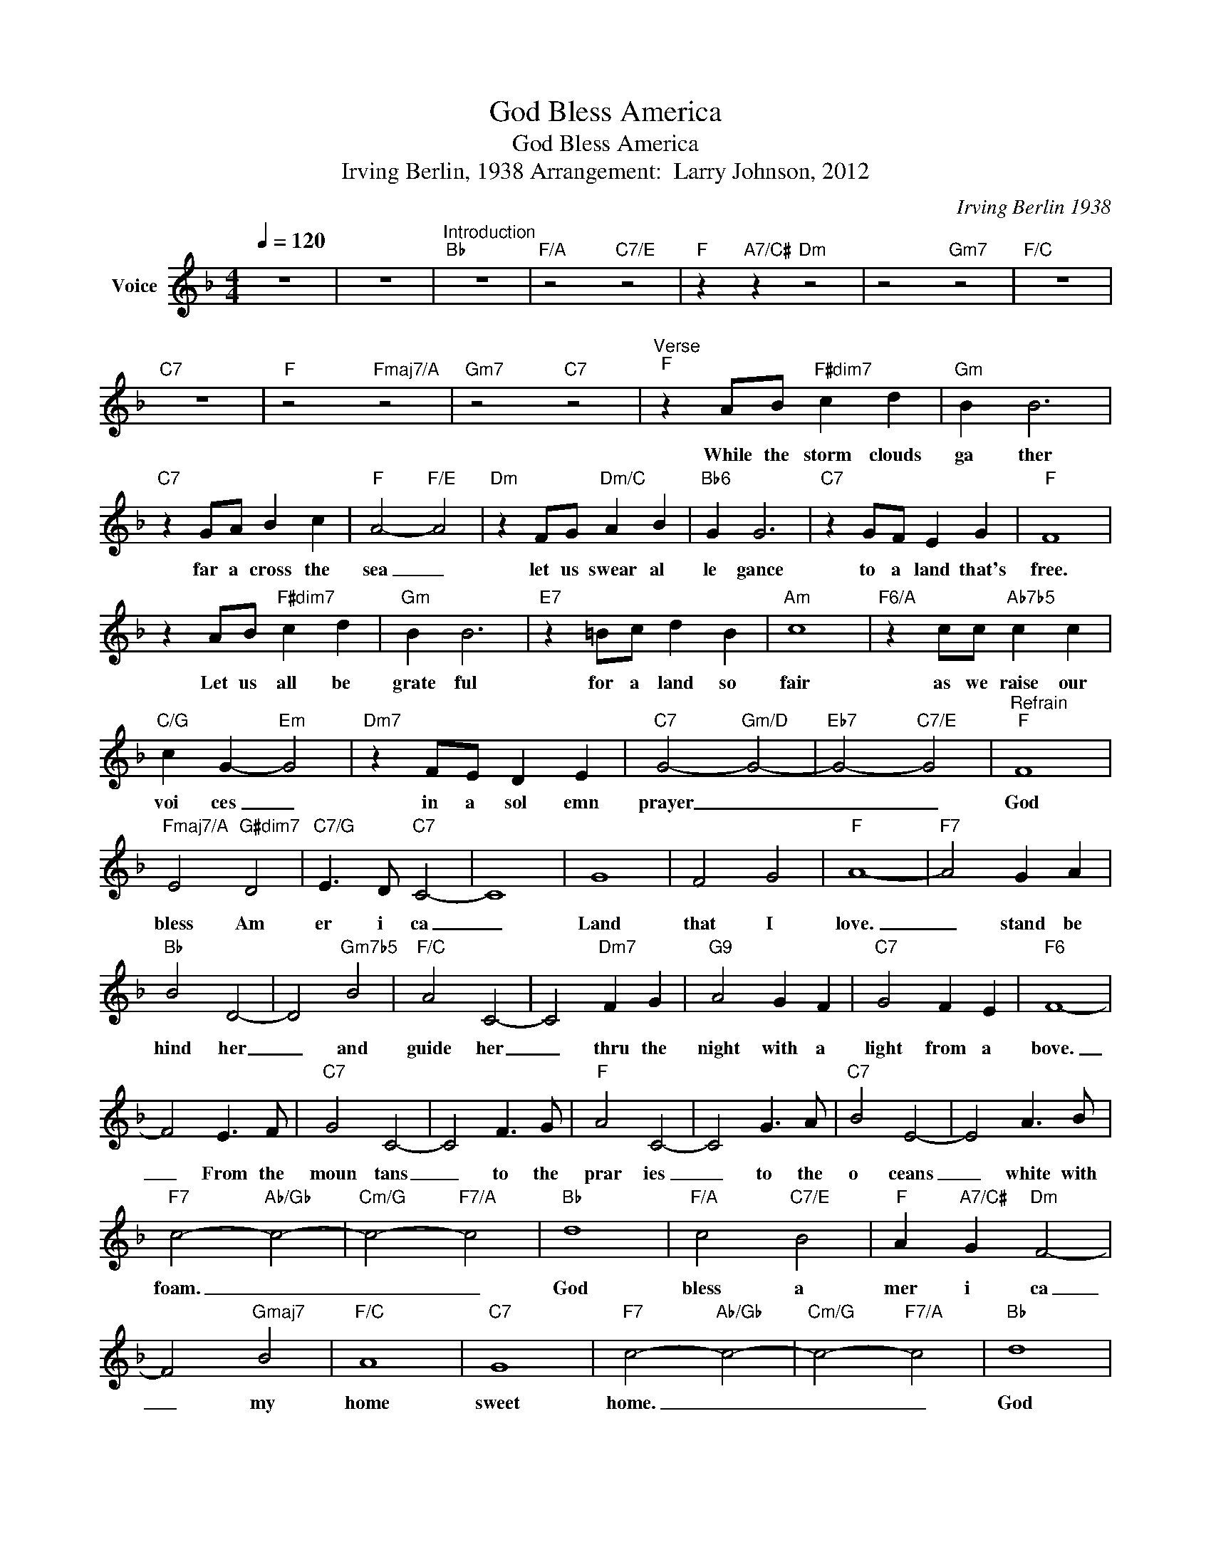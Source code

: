 X:1
T:God Bless America
T:God Bless America
T:Irving Berlin, 1938 Arrangement:  Larry Johnson, 2012
C:Irving Berlin 1938
Z:All Rights Reserved
L:1/4
Q:1/4=120
M:4/4
K:F
V:1 treble nm="Voice"
%%MIDI channel 4
%%MIDI program 54
V:1
 z4 | z4 |"^Introduction""Bb" z4 |"F/A" z2"C7/E" z2 |"F" z"A7/C#" z"Dm" z2 | z2"Gm7" z2 |"F/C" z4 | %7
w: |||||||
"C7" z4 |"F" z2"Fmaj7/A" z2 |"Gm7" z2"C7" z2 |"^Verse""F" z A/B/"F#dim7" c d |"Gm" B B3 | %12
w: |||While the storm clouds|ga ther|
"C7" z G/A/ B c |"F" A2-"F/E" A2 |"Dm" z F/G/"Dm/C" A B |"Bb6" G G3 |"C7" z G/F/ E G |"F" F4 | %18
w: far a cross the|sea _|let us swear al|le gance|to a land that's|free.|
 z A/B/"F#dim7" c d |"Gm" B B3 |"E7" z =B/c/ d B |"Am" c4 |"F6/A" z c/c/"Ab7b5" c c | %23
w: Let us all be|grate ful|for a land so|fair|as we raise our|
"C/G" c G-"Em" G2 |"Dm7" z F/E/ D E |"C7" G2-"Gm/D" G2- |"Eb7" G2-"C7/E" G2 |"^Refrain""F" F4 | %28
w: voi ces _|in a sol emn|prayer _|_ _|God|
"Fmaj7/A" E2"G#dim7" D2 |"C7/G" E3/2 D/"C7" C2- | C4 | G4 | F2 G2 |"F" A4- |"F7" A2 G A | %35
w: bless Am|er i ca|_|Land|that I|love.|_ stand be|
"Bb" B2 D2- | D2"Gm7b5" B2 |"F/C" A2 C2- | C2"Dm7" F G |"G9" A2 G F |"C7" G2 F E |"F6" F4- | %42
w: hind her|_ and|guide her|_ thru the|night with a|light from a|bove.|
 F2 E3/2 F/ |"C7" G2 C2- | C2 F3/2 G/ |"F" A2 C2- | C2 G3/2 A/ |"C7" B2 E2- | E2 A3/2 B/ | %49
w: _ From the|moun tans|_ to the|prar ies|_ to the|o ceans|_ white with|
"F7" c2-"Ab/Gb" c2- |"Cm/G" c2-"F7/A" c2 |"Bb" d4 |"F/A" c2"C7/E" B2 |"F" A"A7/C#" G"Dm" F2- | %54
w: foam. _|_ _|God|bless a|mer i ca|
 F2"Gmaj7" B2 |"F/C" A4 |"C7" G4 |"F7" c2-"Ab/Gb" c2- |"Cm/G" c2-"F7/A" c2 |"Bb" d4 | %60
w: _ my|home|sweet|home. _|_ _|God|
"F/A" c2"C7/E" B2 |"F" A"A7/C#" G"Dm" F2- | F2"Gm7" B2 |"F/C" A4 |"C7" G4 |"F" F2-"Fmaj7/A" F2- | %66
w: bless a|mer i ca|_ my|home|sweet|home. _|
"Gm7" F2"C7" z2 |"^Refrain""F" F4 |"Fmaj7/A" E2"G#dim7" D2 |"C7/G" E3/2 D/"C7" C2- | C4 | G4 | %72
w: _|God|bless Am|er i ca|_|Land|
 F2 G2 |"F" A4- |"F7" A2 G A |"Bb" B2 D2- | D2"Gm7b5" B2 |"F/C" A2 C2- | C2"Dm7" F G |"G9" A2 G F | %80
w: that I|love.|_ stand be|hind her|_ and|guide her|_ thru the|night with a|
"C7" G2 F E |"F6" F4- | F2 E3/2 F/ |"C7" G2 C2- | C2 F3/2 G/ |"F" A2 C2- | C2 G3/2 A/ | %87
w: light from a|bove.|_ From the|moun tans|_ to the|prar ies|_ to the|
"C7" B2 E2- | E2 A3/2 B/ |"F7" c2-"Ab/Gb" c2- |"Cm/G" c2-"F7/A" c2 |"Bb" d4 |"F/A" c2"C7/E" B2 | %93
w: o ceans|_ white with|foam. _|_ _|God|bless a|
"F" A"A7/C#" G"Dm" F2- | F2"Gmaj7" B2 |"F/C" A4 |"C7" G4 |"F7" c2-"Ab/Gb" c2- | %98
w: mer i ca|_ my|home|sweet|home. _|
"Cm/G" c2-"F7/A" c2 |"Bb" d4 |"F/A" c2"C7/E" B2 |"F" A"A7/C#" G"Dm" F2- | F2"Gm7" B2 |"F/C" A4 | %104
w: _ _|God|bless a|mer i ca|_ my|home|
"C7" G4 |"F" F4- | F3 z | z4 | z4 |] %109
w: sweet|home.|_|||

